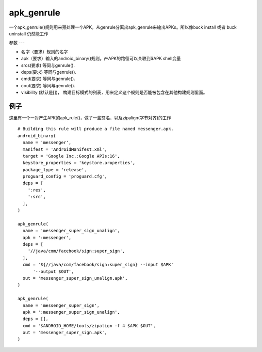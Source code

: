 apk_genrule
===============
一个apk_genrule()规则用来预处理一个APK，从genrule分离出apk_genrule来输出APKs。所以像buck install 或者 buck uninstall 仍然能工作

参数
---

- 名字（要求）规则的名字
- apk（要求）输入的android_binary()规则。产APK的路径可以关联到$APK shell变量
- srcs(要求) 等同与genrule().
- deps(要求) 等同与genrule().
- cmd(要求) 等同与genrule().
- cout(要求) 等同与genrule().
- visibility (默认是[])， 构建目标模式的列表，用来定义这个规则是否能被包含在其他构建规则里面。

例子
-----

这里有一个一对产生APK的apk_rule()，做了一些签名，以及zipalign(字节对齐)的工作

::

  # Building this rule will produce a file named messenger.apk.
  android_binary(
    name = 'messenger',
    manifest = 'AndroidManifest.xml',
    target = 'Google Inc.:Google APIs:16',
    keystore_properties = 'keystore.properties',
    package_type = 'release',
    proguard_config = 'proguard.cfg',
    deps = [
      ':res',
      ':src',
    ],
  )

  apk_genrule(
    name = 'messenger_super_sign_unalign',
    apk = ':messenger',
    deps = [
      '//java/com/facebook/sign:super_sign',
    ],
    cmd = '${//java/com/facebook/sign:super_sign} --input $APK'
        '--output $OUT',
    out = 'messenger_super_sign_unalign.apk',
  )

  apk_genrule(
    name = 'messenger_super_sign',
    apk = ':messenger_super_sign_unalign',
    deps = [],
    cmd = '$ANDROID_HOME/tools/zipalign -f 4 $APK $OUT',
    out = 'messenger_super_sign.apk',
  )
